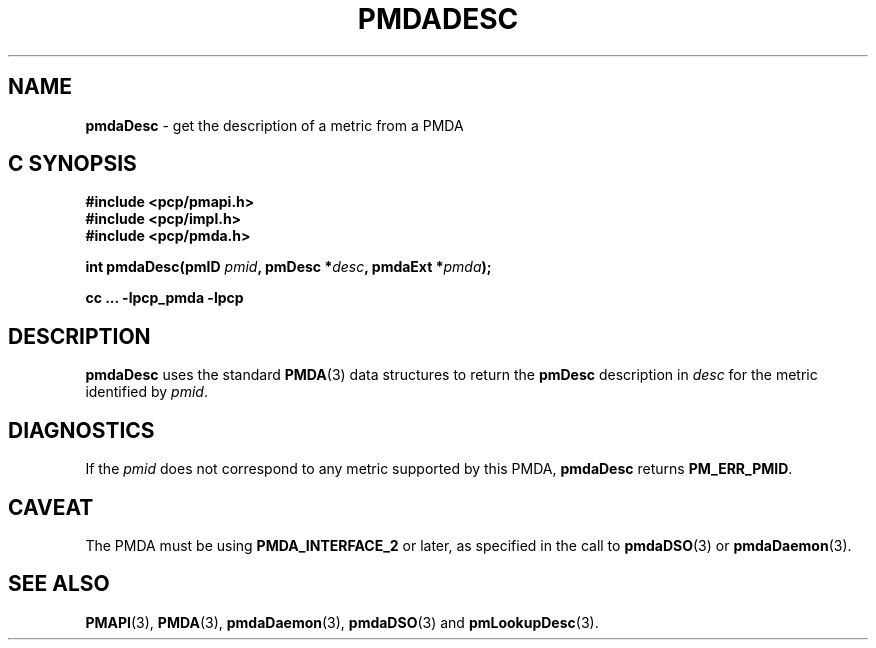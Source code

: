 '\"macro stdmacro
.\"
.\" Copyright (c) 2000-2004 Silicon Graphics, Inc.  All Rights Reserved.
.\" 
.\" This program is free software; you can redistribute it and/or modify it
.\" under the terms of the GNU General Public License as published by the
.\" Free Software Foundation; either version 2 of the License, or (at your
.\" option) any later version.
.\" 
.\" This program is distributed in the hope that it will be useful, but
.\" WITHOUT ANY WARRANTY; without even the implied warranty of MERCHANTABILITY
.\" or FITNESS FOR A PARTICULAR PURPOSE.  See the GNU General Public License
.\" for more details.
.\" 
.\"
.TH PMDADESC 3 "PCP" "Performance Co-Pilot"
.SH NAME
\f3pmdaDesc\f1 \- get the description of a metric from a PMDA
.SH "C SYNOPSIS"
.ft 3
#include <pcp/pmapi.h>
.br
#include <pcp/impl.h>
.br
#include <pcp/pmda.h>
.sp
int pmdaDesc(pmID \fIpmid\fP, pmDesc *\fIdesc\fP, pmdaExt *\fIpmda\fP);
.sp
cc ... \-lpcp_pmda \-lpcp
.ft 1
.SH DESCRIPTION
.B pmdaDesc
uses the standard 
.BR PMDA (3)
data structures to return the
.B pmDesc
description in
.I desc
for the metric identified by
.IR pmid .
.SH DIAGNOSTICS
If the 
.I pmid
does not correspond to any metric supported by this PMDA,
.B pmdaDesc
returns 
.BR PM_ERR_PMID .
.SH CAVEAT
The PMDA must be using 
.B PMDA_INTERFACE_2 
or later, as specified in the call to 
.BR pmdaDSO (3)
or 
.BR pmdaDaemon (3).
.SH SEE ALSO
.BR PMAPI (3),
.BR PMDA (3),
.BR pmdaDaemon (3),
.BR pmdaDSO (3)
and
.BR pmLookupDesc (3).
